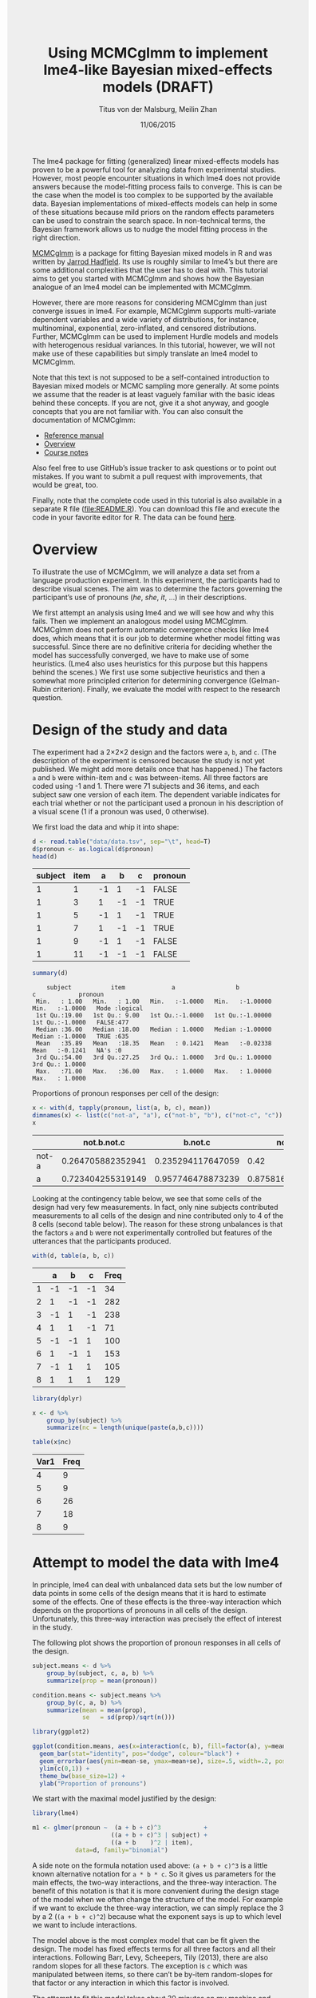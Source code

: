 #+TITLE: Using MCMCglmm to implement lme4-like Bayesian mixed-effects models (DRAFT)
#+AUTHOR: Titus von der Malsburg, Meilin Zhan
#+EMAIL: malsburg@ucsd.edu, mezhan@mail.ucsd.edu
#+DATE: 11/06/2015
#+HTML_HEAD: <style>#content {width: 850px; margin-left: 50px; margin-bottom: 40px; padding: 20px; background: #fff;}
#+HTML_HEAD: body {background: #eee;}
#+HTML_HEAD: #postamble {margin-left: 50px; background: #eee;}</style>
#+PROPERTY: header-args:R :session *R* :tangle yes :comments no :eval no-export

# TODO About this document.
# - disclaimer: Many questions will remain open but at least this tutorial will put you in the position to ask those questions.
# - feel free to use issue tracker and PRs are welcome
# - reference to tangled code

The lme4 package for fitting (generalized) linear mixed-effects models has proven to be a powerful tool for analyzing data from experimental studies.  However, most people encounter situations in which lme4 does not provide answers because the model-fitting process fails to converge.  This is can be the case when the model is too complex to be supported by the available data.  Bayesian implementations of mixed-effects models can help in some of these situations because mild priors on the random effects parameters can be used to constrain the search space.  In non-technical terms, the Bayesian framework allows us to nudge the model fitting process in the right direction.

[[https://cran.r-project.org/web/packages/MCMCglmm/index.html][MCMCglmm]] is a package for fitting Bayesian mixed models in R and was written by [[http://jarrod.bio.ed.ac.uk/jarrod.html][Jarrod Hadfield]].  Its use is roughly similar to lme4’s but there are some additional complexities that the user has to deal with.  This tutorial aims to get you started with MCMCglmm and shows how the Bayesian analogue of an lme4 model can be implemented with MCMCglmm.

However, there are more reasons for considering MCMCglmm than just converge issues in lme4.  For example, MCMCglmm supports multi-variate dependent variables and a wide variety of distributions, for instance, multinominal, exponential, zero-inflated, and censored distributions.  Further, MCMCglmm can be used to implement Hurdle models and models with heterogenous residual variances.  In this tutorial, however, we will not make use of these capabilities but simply translate an lme4 model to MCMCglmm.

Note that this text is not supposed to be a self-contained introduction to Bayesian mixed models or MCMC sampling more generally.  At some points we assume that the reader is at least vaguely familiar with the basic ideas behind these concepts.  If you are not, give it a shot anyway, and google concepts that you are not familiar with.  You can also consult the documentation of MCMCglmm:

- [[https://cran.r-project.org/web/packages/MCMCglmm/MCMCglmm.pdf][Reference manual]]
- [[https://cran.r-project.org/web/packages/MCMCglmm/vignettes/Overview.pdf][Overview]]
- [[https://cran.r-project.org/web/packages/MCMCglmm/vignettes/CourseNotes.pdf][Course notes]]

Also feel free to use GitHub’s issue tracker to ask questions or to point out mistakes.  If you want to submit a pull request with improvements, that would be great, too.

Finally, note that the complete code used in this tutorial is also available in a separate R file ([[file:README.R]]).  You can download this file and execute the code in your favorite editor for R.  The data can be found [[file:data/data.tsv][here]].

* Overview

To illustrate the use of MCMCglmm, we will analyze a data set from a language production experiment.  In this experiment, the participants had to describe visual scenes.  The aim was to determine the factors governing the participant’s use of pronouns (/he/, /she/, /it/, …) in their descriptions.

We first attempt an analysis using lme4 and we will see how and why this fails.  Then we implement an analogous model using MCMCglmm.  MCMCglmm does not perform automatic convergence checks like lme4 does, which means that it is our job to determine whether model fitting was successful.  Since there are no definitive criteria for deciding whether the model has successfully converged, we have to make use of some heuristics.  (Lme4 also uses heuristics for this purpose but this happens behind the scenes.)  We first use some subjective heuristics and then a somewhat more principled criterion for determining convergence (Gelman-Rubin criterion).  Finally, we evaluate the model with respect to the research question.

* Design of the study and data

The experiment had a 2×2×2 design and the factors were ~a~, ~b~, and ~c~.  (The description of the experiment is censored because the study is not yet published.  We might add more details once that has happened.)  The factors ~a~ and ~b~ were within-item and ~c~ was between-items.  All three factors are coded using -1 and 1.  There were 71 subjects and 36 items, and each subject saw one version of each item.  The dependent variable indicates for each trial whether or not the participant used a pronoun in his description of a visual scene (1 if a pronoun was used, 0 otherwise).

We first load the data and whip it into shape:

#+BEGIN_SRC R :exports none :results none
setwd("/home/malsburg/Documents/Uni/Workshops/201511_MCMCglmm/MCMCglmm-intro")
#+END_SRC

#+BEGIN_SRC R :exports both :results table :colnames yes
d <- read.table("data/data.tsv", sep="\t", head=T)
d$pronoun <- as.logical(d$pronoun)
head(d)
#+END_SRC

#+RESULTS:
| subject | item |  a |  b |  c | pronoun |
|---------+------+----+----+----+---------|
|       1 |    1 | -1 |  1 | -1 | FALSE   |
|       1 |    3 |  1 | -1 | -1 | TRUE    |
|       1 |    5 | -1 |  1 | -1 | TRUE    |
|       1 |    7 |  1 | -1 | -1 | TRUE    |
|       1 |    9 | -1 |  1 | -1 | FALSE   |
|       1 |   11 | -1 | -1 | -1 | FALSE   |

#+BEGIN_SRC R :exports both :results output
summary(d)
#+END_SRC

#+RESULTS:
:     subject           item             a                 b                  c            pronoun       
:  Min.   : 1.00   Min.   : 1.00   Min.   :-1.0000   Min.   :-1.00000   Min.   :-1.0000   Mode :logical  
:  1st Qu.:19.00   1st Qu.: 9.00   1st Qu.:-1.0000   1st Qu.:-1.00000   1st Qu.:-1.0000   FALSE:477      
:  Median :36.00   Median :18.00   Median : 1.0000   Median :-1.00000   Median :-1.0000   TRUE :635      
:  Mean   :35.89   Mean   :18.35   Mean   : 0.1421   Mean   :-0.02338   Mean   :-0.1241   NA's :0        
:  3rd Qu.:54.00   3rd Qu.:27.25   3rd Qu.: 1.0000   3rd Qu.: 1.00000   3rd Qu.: 1.0000                  
:  Max.   :71.00   Max.   :36.00   Max.   : 1.0000   Max.   : 1.00000   Max.   : 1.0000


Proportions of pronoun responses per cell of the design:

#+BEGIN_SRC R :exports both :results table :rownames yes :colnames yes
x <- with(d, tapply(pronoun, list(a, b, c), mean))
dimnames(x) <- list(c("not-a", "a"), c("not-b", "b"), c("not-c", "c"))
x
#+END_SRC

#+RESULTS:
|       |       not.b.not.c |           b.not.c |           not.b.c |               b.c |
|-------+-------------------+-------------------+-------------------+-------------------|
| not-a | 0.264705882352941 | 0.235294117647059 |              0.42 |               0.2 |
| a     | 0.723404255319149 | 0.957746478873239 | 0.875816993464052 | 0.782945736434108 |


Looking at the contingency table below, we see that some cells of the design had very few measurements.  In fact, only nine subjects contributed measurements to all cells of the design and nine contributed only to 4 of the 8 cells (second table below).  The reason for these strong unbalances is that the factors ~a~ and ~b~ were not experimentally controlled but features of the utterances that the participants produced.

#+BEGIN_SRC R :exports both :results table :rownames yes :colnames yes
with(d, table(a, b, c))
#+END_SRC

#+RESULTS:
|   |  a |  b |  c | Freq |
|---+----+----+----+------|
| 1 | -1 | -1 | -1 |   34 |
| 2 |  1 | -1 | -1 |  282 |
| 3 | -1 |  1 | -1 |  238 |
| 4 |  1 |  1 | -1 |   71 |
| 5 | -1 | -1 |  1 |  100 |
| 6 |  1 | -1 |  1 |  153 |
| 7 | -1 |  1 |  1 |  105 |
| 8 |  1 |  1 |  1 |  129 |


#+BEGIN_SRC R :exports both :results table :colnames yes
library(dplyr)

x <- d %>%
    group_by(subject) %>%
    summarize(nc = length(unique(paste(a,b,c))))

table(x$nc)
#+END_SRC

#+RESULTS:
| Var1 | Freq |
|------+------|
|    4 |    9 |
|    5 |    9 |
|    6 |   26 |
|    7 |   18 |
|    8 |    9 |

* Attempt to model the data with lme4

In principle, lme4 can deal with unbalanced data sets but the low number of data points in some cells of the design means that it is hard to estimate some of the effects.  One of these effects is the three-way interaction which depends on the proportions of pronouns in all cells of the design.  Unfortunately, this three-way interaction was precisely the effect of interest in the study.

The following plot shows the proportion of pronoun responses in all cells of the design.

#+BEGIN_SRC R :results graphics :exports both :file plots/three_way_mean.png :width 400 :height 400 :res 100
subject.means <- d %>%
    group_by(subject, c, a, b) %>%
    summarize(prop = mean(pronoun))

condition.means <- subject.means %>%
    group_by(c, a, b) %>%
    summarize(mean = mean(prop),
              se   = sd(prop)/sqrt(n()))

library(ggplot2)

ggplot(condition.means, aes(x=interaction(c, b), fill=factor(a), y=mean)) +
  geom_bar(stat="identity", pos="dodge", colour="black") +
  geom_errorbar(aes(ymin=mean-se, ymax=mean+se), size=.5, width=.2, position=position_dodge(.9)) +
  ylim(c(0,1)) +
  theme_bw(base_size=12) +
  ylab("Proportion of pronouns")
#+END_SRC

#+RESULTS:
[[file:plots/three_way_mean.png]]

We start with the maximal model justified by the design:

#+BEGIN_SRC R :export code :results none
library(lme4)
#+END_SRC

#+BEGIN_SRC R :export code :results none
m1 <- glmer(pronoun ~  (a + b + c)^3            +
                      ((a + b + c)^3 | subject) +
                      ((a + b    )^2 | item),
            data=d, family="binomial")
#+END_SRC

A side note on the formula notation used above: ~(a + b + c)^3~ is a little known alternative notation for ~a * b * c~.  So it gives us parameters for the main effects, the two-way interactions, and the three-way interaction.  The benefit of this notation is that it is more convenient during the design stage of the model when we often change the structure of the model.  For example if we want to exclude the three-way interaction, we can simply replace the 3 by a 2 (~(a + b + c)^2~) because what the exponent says is up to which level we want to include interactions.

The model above is the most complex model that can be fit given the design.  The model has fixed effects terms for all three factors and all their interactions.  Following Barr, Levy, Scheepers, Tily (2013), there are also random slopes for all these factors.  The exception is ~c~ which was manipulated between items, so there can’t be by-item random-slopes for that factor or any interaction in which this factor is involved.

The attempt to fit this model takes about 30 minutes on my machine and ultimately fails with one of the most colorful collections of warning messages I have ever seen from lme4:

#+BEGIN_EXAMPLE
Warning messages:
1: In commonArgs(par, fn, control, environment()) :
  maxfun < 10 * length(par)^2 is not recommended.
2: In optwrap(optimizer, devfun, start, rho$lower, control = control,  :
  convergence code 1 from bobyqa: bobyqa -- maximum number of function evaluations exceeded
3: In (function (fn, par, lower = rep.int(-Inf, n), upper = rep.int(Inf,  :
  failure to converge in 10000 evaluations
Warning messages:
1: In checkConv(attr(opt, "derivs"), opt$par, ctrl = control$checkConv,  :
  unable to evaluate scaled gradient
2: In checkConv(attr(opt, "derivs"), opt$par, ctrl = control$checkConv,  :
  Model failed to converge: degenerate  Hessian with 4 negative eigenvalues
#+END_EXAMPLE

Ben Bolker, the current maintainer of the lme4 package, somewhere pointed out that the occurrence of a warning does not strictly imply that the model is degenerate, however, one of the above messages explicitly says that convergence failed and examining the model gives us good reasons to belief that: 

#+BEGIN_SRC R :exports both :results output
summary(m1)
#+END_SRC

#+RESULTS:
#+begin_example
Generalized linear mixed model fit by maximum likelihood (Laplace Approximation) ['glmerMod']
 Family: binomial  ( logit )
Formula: pronoun ~ (a + b + c)^3 + ((a + b + c)^3 | subject) + ((a + b)^2 |      item)
   Data: d

     AIC      BIC   logLik deviance df.resid 
  1015.3   1286.0   -453.6    907.3     1058 

Scaled residuals: 
    Min      1Q  Median      3Q     Max 
-2.8041 -0.2491  0.0653  0.3344  3.3503 

Random effects:
 Groups  Name        Variance Std.Dev. Corr                                     
 subject (Intercept) 18.90141 4.3476                                            
         a            5.92954 2.4351    0.75                                    
         b            3.78364 1.9452    0.93  0.93                              
         c            7.29737 2.7014   -0.95 -0.89 -0.99                        
         a:b          7.02041 2.6496    0.94  0.86  0.96 -0.97                  
         a:c          4.46273 2.1125   -0.91 -0.93 -0.99  0.99 -0.99            
         b:c          6.65586 2.5799   -0.90 -0.93 -0.99  0.99 -0.95  0.98      
         a:b:c        8.12665 2.8507   -0.90 -0.93 -0.99  0.99 -0.96  0.99  1.00
 item    (Intercept)  0.07434 0.2726                                            
         a            0.11726 0.3424   -1.00                                    
         b            0.01363 0.1168   -1.00  1.00                              
         a:b          0.02852 0.1689   -1.00  1.00  0.99                        
Number of obs: 1112, groups:  subject, 71; item, 36

Fixed effects:
            Estimate Std. Error z value Pr(>|z|)    
(Intercept)   2.7264     1.0488   2.599  0.00934 ** 
a             4.2605     0.9660   4.410 1.03e-05 ***
b             1.9254     0.9223   2.088  0.03684 *  
c            -1.9351     0.9454  -2.047  0.04068 *  
a:b           2.6403     0.9417   2.804  0.00505 ** 
a:c          -2.2455     0.9285  -2.418  0.01559 *  
b:c          -2.6537     0.9632  -2.755  0.00587 ** 
a:b:c        -2.5660     0.9717  -2.641  0.00827 ** 
---
Signif. codes:  0 ‘***’ 0.001 ‘**’ 0.01 ‘*’ 0.05 ‘.’ 0.1 ‘ ’ 1

Correlation of Fixed Effects:
      (Intr) a      b      c      a:b    a:c    b:c   
a      0.899                                          
b      0.920  0.977                                   
c     -0.959 -0.948 -0.962                            
a:b    0.959  0.948  0.956 -0.985                     
a:c   -0.923 -0.972 -0.986  0.957 -0.962              
b:c   -0.937 -0.979 -0.980  0.964 -0.959  0.984       
a:b:c -0.958 -0.957 -0.958  0.983 -0.978  0.962  0.967
convergence code: 0
unable to evaluate scaled gradient
Model failed to converge: degenerate  Hessian with 2 negative eigenvalues
failure to converge in 10000 evaluations

Warning messages:
1: In vcov.merMod(object, use.hessian = use.hessian) :
  variance-covariance matrix computed from finite-difference Hessian is
not positive definite or contains NA values: falling back to var-cov estimated from RX
2: In vcov.merMod(object, correlation = correlation, sigm = sig) :
  variance-covariance matrix computed from finite-difference Hessian is
not positive definite or contains NA values: falling back to var-cov estimated from RX
#+end_example

Almost all estimates of the correlations of random effects are close to -1 or 1 and all fixed effects are significant.  Both is fairly implausible.  The standard thing to do in this situation is to simplify the model until it converges without warnings.  However, according to Barr et al., the only hard constraint is that the random slopes for the effect of interest (the effect about which we want to make inferences) need to be in the model.  This is often overlooked because the title of the paper – /Random effects structure for confirmatory hypothesis testing: Keep it maximal/ – leads many people to think that Barr et al. mandate maximal random effect structures no matter what.

In our case, the effect of interest is the three-way interaction and the simplest possible model is therefore the following:

#+BEGIN_SRC R :export code :results none
m2 <- glmer(pronoun ~ (a + b + c)^3 +
                      (0 + a : b : c|subject) +
                      (0 + a : b : c|item),
            data=d, family="binomial")
#+END_SRC

#+BEGIN_EXAMPLE
Warning messages:
1: In commonArgs(par, fn, control, environment()) :
  maxfun < 10 * length(par)^2 is not recommended.
2: In (function (fn, par, lower = rep.int(-Inf, n), upper = rep.int(Inf,  :
  failure to converge in 10000 evaluations
Warning messages:
1: In checkConv(attr(opt, "derivs"), opt$par, ctrl = control$checkConv,  :
  unable to evaluate scaled gradient
2: In checkConv(attr(opt, "derivs"), opt$par, ctrl = control$checkConv,  :
  Model failed to converge: degenerate  Hessian with 2 negative eigenvalues
#+END_EXAMPLE

Unfortunately, this model also fails to converge as do all other variations that we tried, including the intercepts-only model.  The model fit (see below) looks more reasonable this time but we clearly can’t rely on this model.  Since we are already using the simplest permissible model, we reached the end of the line of what we can do with lme4.

#+BEGIN_SRC R :exports results :results output
summary(m2)
#+END_SRC

#+RESULTS:
#+begin_example
Generalized linear mixed model fit by maximum likelihood (Laplace Approximation) ['glmerMod']
 Family: binomial  ( logit )
Formula: pronoun ~ (a + b + c)^3 + (0 + a:b:c | subject) + (0 + a:b:c |      item)
   Data: d

     AIC      BIC   logLik deviance df.resid 
  1133.9   1184.0   -556.9   1113.9     1102 

Scaled residuals: 
    Min      1Q  Median      3Q     Max 
-8.4530 -0.5253  0.2503  0.5369  4.1687 

Random effects:
 Groups  Name  Variance  Std.Dev. 
 subject a:b:c 5.498e-01 0.7415049
 item    a:b:c 2.524e-07 0.0005024
Number of obs: 1112, groups:  subject, 71; item, 36

Fixed effects:
             Estimate Std. Error z value Pr(>|z|)    
(Intercept)  0.444294   0.113699   3.908 9.32e-05 ***
a            1.576301   0.118933  13.254  < 2e-16 ***
b            0.062480   0.112741   0.554  0.57945    
c           -0.008851   0.113678  -0.078  0.93794    
a:b          0.360923   0.111885   3.226  0.00126 ** 
a:c         -0.196345   0.112047  -1.752  0.07972 .  
b:c         -0.537264   0.114899  -4.676 2.93e-06 ***
a:b:c       -0.209187   0.142544  -1.468  0.14223    
---
Signif. codes:  0 ‘***’ 0.001 ‘**’ 0.01 ‘*’ 0.05 ‘.’ 0.1 ‘ ’ 1

Correlation of Fixed Effects:
      (Intr) a      b      c      a:b    a:c    b:c   
a      0.235                                          
b      0.253  0.545                                   
c     -0.411 -0.194 -0.232                            
a:b    0.563  0.256  0.234 -0.631                     
a:c   -0.231 -0.428 -0.641  0.222 -0.246              
b:c   -0.248 -0.640 -0.431  0.237 -0.234  0.565       
a:b:c -0.492 -0.166 -0.176  0.443 -0.338  0.192  0.170
convergence code: 0
unable to evaluate scaled gradient
Model failed to converge: degenerate  Hessian with 1 negative eigenvalues
#+end_example

As indicated above, Bayesian mixed models may help in this situation.  However, before we embark on an Bayesian adventure, we should consider a much simpler solution: the t-test!  The t-test can be used to test whether the difference between two sets of data is significant.  Since a three-way interaction is nothing else but a difference of differences of differences, the t-test is perfectly appropriate.  The appeal of this is of course that the t-test is simple and relatively fool-proof, plus there is no risk of convergence errors.  The approach would be to calculate the differences of differences on a by-subject basis, and to conduct a paired t-test with these values.  However, there is one catch.  Our data are so sparse that the vast majority of subjects (62 out of 71) do not have measurements in all eight cells of the design.  Hence we can calculate the necessary difference values only for a tiny subset of the subjects.

* Using MCMCglmm

The way models are specified with MCMCglmm is similar to lme4.  There are two main differences, though.  First, we need to specify prior distributions for some parameters.  These priors help to keep the model fitting process in the plausible areas of the parameter space.  Specifically, this helps to avoid the pathological correlations between random effects found in the first lme4 model.  Second, we have to take control of some aspects of the model fitting process which lme4 handles automatically.

Below is the definition of the maximal model corresponding to the first lme4 model (~m1~). 

#+BEGIN_SRC R :export code :results none
library(MCMCglmm)
#+END_SRC

#+BEGIN_SRC R :export code :results none
set.seed(14)
prior.m3 <- list(
  R=list(V=1, n=1, fix=1),
  G=list(G1=list(V        = diag(8),
                 n        = 8,
                 alpha.mu = rep(0, 8),
                 alpha.V  = diag(8)*25^2),
         G2=list(V        = diag(4),
                 n        = 4,
                 alpha.mu = rep(0, 4),
                 alpha.V  = diag(4)*25^2)))

m3 <- MCMCglmm(pronoun ~ (a + b + c)^3,
                       ~ us(1 + (a + b + c)^3):subject +
                         us(1 + (a + b    )^2):item,
               data   = d,
               family = "categorical",
               prior  = prior.m3,
               thin   = 1,
               burnin = 3000,
               nitt   = 4000)
#+END_SRC

The variable ~prior.m3~ contains the specification of the priors.  Priors can be defined for the residuals, the fixed effects, and the random effects.  Here, we only specify priors for the residuals (~R~) and the random effects (~G~).  The distribution used for the priors is the inverse-Wishart distribution, a probability distribution on covariance matrices.  The univariate special case of the inverse-Wishart distribution is the inverse-gamma distribution.  This form is used as the prior for the variance of the residuals.  ~V~ is the scale matrix of the inverse-Wishart and equals 1 because we want the univariate case. ~n~ is the degrees of freedom parameter and is set to 1 which gives us the weakest possible prior.

~G1~ is the prior definition for the eight subject random effects. ~V~ is set to 8 because we have eight random effects for subjects (intercept, the three factors, their three two-way interactions, and one three-way interaction) and the covariance matrix therefore needs 8×8 entries.  Again, ~n~ is set to give us the weakest prior (the lower bound for ~n~ is the number of dimensions).  Further, we have parameters ~alpha.mu~ and ~alpha.V~.  These specify an additional prior which is used for parameter expansion, basically a trick to improve the rate of convergence.  All we care about is that the ~alpha.mu~ is a vector of as many zeros as there are random effects and that ~alpha.V~ is a n×n matrix with large numbers on the diagonal and n being the number of random effects.  See [[https://cran.r-project.org/web/packages/MCMCglmm/vignettes/Overview.pdf][Hadfield (2010)]] and Hadfield’s [[https://cran.r-project.org/web/packages/MCMCglmm/vignettes/CourseNotes.pdf][course notes]] on MCMCglmm for details.

~G2~ defines the prior for the by-item random effects and follows the same scheme.  The only differences is that we have only four item random effects instead of the eight for subjects (because ~c~ is constant within item).  In sum, these definitions give us mild priors for the residuals and random effects.

The specification of the model structure is split into two parts.  The fixed-effects part looks exactly as in lme4 (=pronoun~(a+b+c)^3=).  The random-effects part is a little different.  lme4 by default assumes that we want a completely parameterized covariance matrix, that is that we want to estimate the variances of the random effects and all covariances.  MCMCglmm wants us to make this explicit.  The notation ~us(…)~ can be used to specify parameters for all variances and covariances, in other words it gives us the same random-effects parameters that lme4 would give us by default.  One alternative is to use ~idh(…)~ which tells MCMCglmm to estimate parameters for the variances but not for the covariances.

Next, we need to specify the distribution of the residuals and link function to be used in the model.  For the glmer model this is ~binomial~, but MCMCglmm uses ~categorical~ which can also be used for dependent variables with more than two levels.

Finally, we need to set some parameters that control the MCMC sampling process.  This process uses the data and the model specification to draw samples from the posterior distribution of the parameters and as we collect more and more samples the shape of this distribution emerges more and more clearly.  Inferences are then made based on this approximation of the true distribution.  The sequence of samples is called a chain (the second /C/ in /MCMC/).

There are three parameters that we need to set to control the sampling process: ~nitt~, ~burnin~, and ~thin~.  ~nitt~ is set to 4000 and defines how many samples we want to produce overall.  ~burnin~ is set to 3000 and defines the length (in samples) of the so-called burn-in period after which we start collecting samples.  The idea behind this is that the first samples may be influenced by the random starting point of the sampling process and may therefore distort our view on the true distribution.  Ideally, consecutive samples would be statistically independent, but that is rarely the case in practice.  Thinning can be used to reduce the resulting autocorrelation and is controlled by the parameter ~thin~ (more details about thinning below). ~thin=n~ means that we want to keep every n-th sample.  Here we set ~thin~ to 1.  Effectively, these parameter settings give us 1000 usable samples (4000 - 3000).

Below we see the posterior means and quantiles obtained with the above model.  The pattern of results looks qualitatively similar to that in the glmer model but there are considerable numerical differences.  However, as mentioned earlier, MCMCglmm does not check convergence and these results may be unreliable.  Below we will examine the results more closely to determine whether we can trust the results of this model and the sampling process.
 
#+BEGIN_SRC R :exports both :results output
summary(m3$Sol)
#+END_SRC

#+RESULTS:
#+begin_example

Iterations = 3001:4000
Thinning interval = 1 
Number of chains = 1 
Sample size per chain = 1000 

1. Empirical mean and standard deviation for each variable,
   plus standard error of the mean:

               Mean     SD Naive SE Time-series SE
(Intercept)  1.3475 0.4189 0.013246        0.06731
a            3.1882 0.2967 0.009382        0.06020
b           -0.2202 0.2300 0.007275        0.06802
c            0.0577 0.2299 0.007271        0.05356
a:b          0.8467 0.3243 0.010257        0.13246
a:c         -0.2605 0.2454 0.007759        0.09630
b:c         -1.1221 0.2007 0.006348        0.03561
a:b:c       -0.9962 0.2921 0.009238        0.10529

2. Quantiles for each variable:

                2.5%     25%      50%      75%   97.5%
(Intercept)  0.52905  1.0558  1.35092  1.63646  2.2106
a            2.61218  2.9793  3.19866  3.40216  3.7413
b           -0.61128 -0.3816 -0.24456 -0.06253  0.2465
c           -0.33693 -0.1002  0.02712  0.19129  0.5865
a:b          0.01218  0.6840  0.88057  1.06400  1.3636
a:c         -0.71437 -0.4479 -0.25036 -0.07384  0.1743
b:c         -1.52459 -1.2596 -1.10782 -0.98058 -0.7350
a:b:c       -1.50290 -1.2142 -1.01716 -0.78711 -0.4160
#+end_example

* Diagnosing the results using plots

One way to get a sense of whether the samples drawn by MCMCglmm could be an accurate representation of the true posterior is to plot them.  In the panels on the left, we see the traces of the parameters showing which values the parameters assumed throughout the sampling process; the index of the sample is on the x-axis (starting with 3000 because we discarded the first 3000 samples) and the value of the parameter in that sample is on the y-axis.  In the panels on the right, we see the distribution of the values that the parameters assumed over the course of the sampling process (again ignoring burn-in samples), i.e. the posterior distribution.

#+BEGIN_SRC R :exports both :results graphics :file plots/samples_1.png :width 800 :height 1000 :res 100
par(mfrow=c(8,2), mar=c(2,2,1,0))
plot(m3$Sol, auto.layout=F)
#+END_SRC

#+RESULTS:
[[file:plots/samples_1.png]]

There are signals in these plots suggesting that our sample may not be good.  In general, there is high autocorrelation, which means that samples tend to have similar values as the directly preceding samples.  Also the traces are not /stationary/, which means that the sampling process dwells in one part of the parameter space and then visits other parts of the parameter space.  This can be observed at around 3900 samples where the trace of ~c~ suddenly moves to more positive values not visited before and the trace of ~a:b~ moves to more negative values.  Think about it this way: looking at these plots, is it likely that the density plots on the right would change if we would continue taking samples?  Yes, it is because there may be more sudden moves to other parts of the parameter space like that at around 3900.  Or the sampling process might dwell in the position reached at 4000 for a longer time leading to a shift in the distributions.  For example the density plot of ~a:b~ has a long tail coming from the last ~100 samples and this tail might have gotten fatter if we hadn’t ended the sampling process at 4000.  As long as these density plots keep changing, the sampling process has not converged and we don’t have a stable posterior.  

Ideally, we would like to have something like the following:

#+BEGIN_SRC R :exports both :results graphics :file plots/samples_2.png :width 800 :height 125 :res 60
set.seed(1)
par(mfrow=c(1,2), mar=c(2,2,1,0))
x <- rnorm(1000)
plot(3001:4000, x, t="l", main="Trace of x")
plot(density(x), main="Density of x")
#+END_SRC

#+RESULTS:
[[file:plots/samples_2.png]]

In this trace plot of random data, there is no autocorrelation of consecutive samples and the distribution of samples is stationary.  It is very likely that taking more samples wouldn’t shift the distribution substantially.  Hence, if we see a plot like this, we would be more confident that our posterior is a good approximation of the true posterior.

# Wiping the floor metaphor useful or not?

How can we reduce autocorrelation?  One simple way is thinning.  Autocorrelation decays over time, meaning that the correlation of samples tends to be lower the further apart two samples are.  Therefore we can lower the autocorrelation by keeping only every n-th sample and discarding the samples in between.  The thinning factor is then n.  Of course, thinning also requires that we run the sampling process longer to obtain a large-enough set of usable samples.

Let’s have a look at the autocorrelation of samples obtained with the model above.  The plots below show for each parameter the autocorrelation as a function of the distance between samples.  If the distance is 0, the autocorrelation is one because the correlation of a variable with itself is one.  However, as the distance between samples increases the autocorrelation diminishes.  We also see that the parameter for the intercept has much lower autocorrelation than the other parameters.

#+BEGIN_SRC R :exports both :results graphics :file plots/autocorrelation_1.png :width 800 :height 600 :res 100
plot.acfs <- function(x) {
  n <- dim(x)[2]
  par(mfrow=c(ceiling(n/2),2), mar=c(3,2,3,0))
  for (i in 1:n) {
    acf(x[,i], lag.max=100, main=colnames(x)[i])
    grid()
  }
}
plot.acfs(m3$Sol)
#+END_SRC

#+RESULTS:
[[file:plots/autocorrelation_1.png]]

Now let’s see what happens when we increase the thinning factor from 1 to 20 (~thin=20~).  To compensate for the samples that we lose by doing so, we also increase ~nitt~ from 4000 to 23000 (3000 burn-in samples plus 20000 samples of which we keep every twentieth). 

#+BEGIN_SRC R :export code :results none
set.seed(1)
m4 <- MCMCglmm(pronoun ~ (a + b + c)^3,
                       ~ us(1 + (a + b + c)^3):subject +
                         us(1 + (a + b    )^2):item,
               data   = d,
               family = "categorical",
               prior  = prior.m3,
               thin   = 20,
               burnin = 3000,
               nitt   = 23000)
#+END_SRC

Examining the plots of the traces, we see that the autocorrelation is indeed much lower and the traces also look much more stationary than before.  Inferences, based on this sample are therefore more trustworthy than inferences based on our earlier sample.  However, the plots of the autocorrelation shows that there is still a great deal of it. 

#+BEGIN_SRC R :exports both :results graphics :file plots/samples_3.png :width 800 :height 400 :res 100
trace.plots <- function(x) {
  n <- dim(x)[2]
  par(mfrow=c(ceiling(n/2),2), mar=c(0,0.5,1,0.5))
  for (i in 1:n) {
    plot(as.numeric(x[,i]), t="l", main=colnames(x)[i], xaxt="n", yaxt="n")
  }
}
trace.plots(m4$Sol)
#+END_SRC

#+RESULTS:
[[file:plots/samples_3.png]]

#+BEGIN_SRC R :exports both :results graphics :file plots/autocorrelation_2.png :width 800 :height 600 :res 100
plot.acfs(m4$Sol)
#+END_SRC

#+RESULTS:
[[file:plots/autocorrelation_2.png]]

At this point, we have to ask: What is the cause of the high autocorrelation?  The most likely explanation is that the data is not constraining enough to inform us about the relatively large number of parameters in the model.  If that’s the case, one thing we can do is to reduce the number of parameters.  Below, we fit a model that has only random intercepts and the random slopes for the effects of interest (the three-way interaction) but no random slopes for the main effects and their two-way interactions.

#+BEGIN_SRC R :export code :results none
prior.m5 <- list(
  R=list(V=1, n=1, fix=1),
  G=list(G1=list(V        = diag(2),
                 n        = 2,
                 alpha.mu = rep(0, 2),
                 alpha.V  = diag(2)*25^2),
         G2=list(V        = diag(2),
                 n        = 2,
                 alpha.mu = rep(0, 2),
                 alpha.V  = diag(2)*25^2)))

m5 <- MCMCglmm(pronoun ~ (a + b + c)^3,
                       ~ us(1 + a : b : c):subject +
                         us(1 + a : b    ):item,
               data   = d,
               family = "categorical",
               prior  = prior.m5,
               thin   = 20,
               burnin = 3000,
               nitt   = 23000)
#+END_SRC

#+BEGIN_SRC R :exports both :results graphics :file plots/samples_4.png :width 800 :height 400 :res 100
trace.plots(m5$Sol)
#+END_SRC

#+RESULTS:
[[file:plots/samples_4.png]]

#+BEGIN_SRC R :exports both :results graphics :file plots/autocorrelation_3.png :width 800 :height 600 :res 100
plot.acfs(m5$Sol)
#+END_SRC

#+RESULTS:
[[file:plots/autocorrelation_3.png]]

This looks much better than what we had before but the situation is still somewhat unsatisfying because so far we have no objective test for determining whether the obtained samples are good enough.  The Gelman-Rubin criterion is such an objective test.

* Gelman-Rubin criterion

The idea is to run multiple chains and to check whether they converged to the same posterior distribution.  Since the sampling process is stochastic this is not expected to happen by chance but only when the data was constraining enough to actually tell us something about likely parameter values.

Below we use the package ~parallel~ to run four chains concurrently.  This is faster than running one after the other because modern CPUs have several cores that can carry out computations in parallel.  The chains are collected in the list ~m6~.
 
#+BEGIN_SRC R :export code :results none
library(parallel)

set.seed(1)
m6 <- mclapply(1:4, function(i) {
  MCMCglmm(pronoun ~ (a + b + c)^3,
                   ~us(1 + a : b : c):subject +
                    us(1 + a : b)      :item,
           data   = d,
           family = "categorical",
           prior  = prior.m5,
           thin   = 20,
           burnin = 3000,
           nitt   = 23000)
}, mc.cores=4)

m6 <- lapply(m6, function(m) m$Sol)
m6 <- do.call(mcmc.list, m6)
#+END_SRC

The ~coda~ package provides a lot of functions that are useful for dealing with Markov chains and it also contains an implementation of the Gelman-Rubin criterion (along with a number of other criteria).  For those who are interested, the documentation of ~gelman.diag~ contains a formal description of the criterion.

The test statistic is called the scale reduction factor.  The closer this factor is to 1, the better the convergence of our chains.  In practice, values below 1.1 can be acceptable and values below 1.02 are good.  In the plots below, the scale reduction is shown for bins of increasing size (1 to 50, 1 to 60, etc.), thus showing how the scale reduction factor develops over time.  97.5% confidence intervals are indicated by the red dashed line.  Note that the x-axis shows the original indices of the samples before thinning.

#+BEGIN_SRC R :exports both :results graphics :file plots/gelman_rubin.png :width 800 :height 600 :res 100
library(coda)

par(mfrow=c(4,2), mar=c(2,2,1,2))
gelman.plot(m6, auto.layout=F)
#+END_SRC

#+RESULTS:
[[file:plots/gelman_rubin.png]]

The plots suggest that the chains converged well enough after roughly half of the samples (after thinning), we say that the chains are mixing at that point.   The function ~gelman.diag~ computes the scale reduction factors for each parameter and an overall (multivariate) scale reduction factor.  All values suggest that our chains are good to be interpreted.

#+BEGIN_SRC R :exports both :results output
gelman.diag(m6)
#+END_SRC

#+RESULTS:
#+begin_example
Potential scale reduction factors:

            Point est. Upper C.I.
(Intercept)       1.00       1.01
a                 1.01       1.03
b                 1.01       1.02
c                 1.01       1.02
a:b               1.01       1.05
a:c               1.02       1.05
b:c               1.00       1.00
a:b:c             1.01       1.02

Multivariate psrf

1.04
#+end_example

We can also visually confirm that the chains are mixing.  Below each chain is plotted in a different color and we see that all chains visit the same parts of the parameter space.

#+BEGIN_SRC R :exports both :results graphics :file plots/samples_5.png :width 800 :height 1000 :res 100
par(mfrow=c(8,2), mar=c(2, 1, 1, 1))
plot(m6, ask=F, auto.layout=F)
#+END_SRC

#+RESULTS:
[[file:plots/samples_5.png]]


* Results

Having established that our sample is a good approximation of the posterior distribution, we can now move on and examine the results.  We first look at the posterior means and the quantiles for each parameter.

#+BEGIN_SRC R :exports both :results output
summary(m6)
#+END_SRC

#+RESULTS:
#+begin_example

Iterations = 3001:22981
Thinning interval = 20 
Number of chains = 4 
Sample size per chain = 1000 

1. Empirical mean and standard deviation for each variable,
   plus standard error of the mean:

                Mean     SD Naive SE Time-series SE
(Intercept)  0.88924 0.3213 0.005081       0.008347
a            2.15382 0.1762 0.002786       0.009356
b           -0.13308 0.1589 0.002513       0.007279
c           -0.07015 0.1693 0.002676       0.006484
a:b          0.63598 0.1649 0.002608       0.006734
a:c         -0.08589 0.1541 0.002436       0.006564
b:c         -0.54825 0.1651 0.002610       0.008497
a:b:c       -0.39332 0.1684 0.002663       0.006357

2. Quantiles for each variable:

               2.5%     25%      50%      75%    97.5%
(Intercept)  0.2844  0.6706  0.87936  1.09855  1.54454
a            1.8300  2.0299  2.14763  2.26796  2.51651
b           -0.4322 -0.2408 -0.13649 -0.03014  0.19503
c           -0.4219 -0.1855 -0.06182  0.04427  0.25302
a:b          0.3280  0.5246  0.63149  0.74883  0.96597
a:c         -0.3960 -0.1856 -0.08108  0.01903  0.20818
b:c         -0.8833 -0.6597 -0.54194 -0.43252 -0.24247
a:b:c       -0.7308 -0.5079 -0.38878 -0.28100 -0.07177
#+end_example

And here is a plot of the posterior means along with 95% credible intervals:

#+BEGIN_SRC R :exports both :results graphics :file plots/parameter_estimates.png :width 600 :height 300 :res 80
plot.estimates <- function(x) {
  if (class(x) != "summary.mcmc")
    x <- summary(x)
  n <- dim(x$statistics)[1]
  par(mar=c(2, 7, 4, 1))
  plot(x$statistics[,1], n:1,
       yaxt="n", ylab="",
       xlim=range(x$quantiles)*1.2,
       pch=19,
       main="Posterior means and 95% credible intervals")
  grid()
  axis(2, at=n:1, rownames(x$statistics), las=2)
  arrows(x$quantiles[,1], n:1, x$quantiles[,5], n:1, code=0)
  abline(v=0, lty=2)
}

plot.estimates(m6)
#+END_SRC

#+RESULTS:
[[file:plots/parameter_estimates.png]]

As we can see, the three-way interaction is significant.  Some other effects are significant, too, but note that we should be careful in interpreting these effects because the model does not include the relevant random slopes and may therefore overestimate the reliability of these effects (see Barr et al., 2013, for details).

* Summary

Our attempts to analyze the data with lme4 failed due to convergence errors.  Even a radical simplification of the random effects structure did not help.  In contrast to that the Bayesian mixed-effects model converged fine after a simplification of the model and a few adjustments to the sampling process.  The price for this was that we had to take more control of the model fitting process than we have to when working with lme4 which tries to handle all that automatically.  In sum, MCMCglmm is a powerful tool that can be used when lme4 has convergence problems or when models are desired that are outside the scope of what lme4 can do.

* References

- Barr, D. J., Levy, R., Scheepers, C., & Tily, H. J. (2013). Random
  effects structure for confirmatory hypothesis testing: Keep it
  maximal. Journal of Memory and Language, 68(3),
  255–278. http://dx.doi.org/10.1016/j.jml.2012.11.001
- Bates, D., Kliegl, R., Vasishth, S., & Baayen,
  H. (2015). Parsimonious mixed models. Manuscript published on arXiv.
  http://arxiv.org/abs/1506.04967
- Gelman, A., & Rubin, D. B. (1992). Inference from iterative
  simulation using multiple sequences. Statistical Science, 7(4),
  457–472.
- Hadfield, J. (2010). MCMC methods for multi-response generalized
  linear mixed models: the MCMCglmm R package. Journal of Statistical
  Software, 33(1), 1–22.
  https://cran.r-project.org/web/packages/MCMCglmm/vignettes/Overview.pdf 
- Hadfield, J. (2015). MCMCglmm Course Notes.
  https://cran.r-project.org/web/packages/MCMCglmm/vignettes/CourseNotes.pdf

